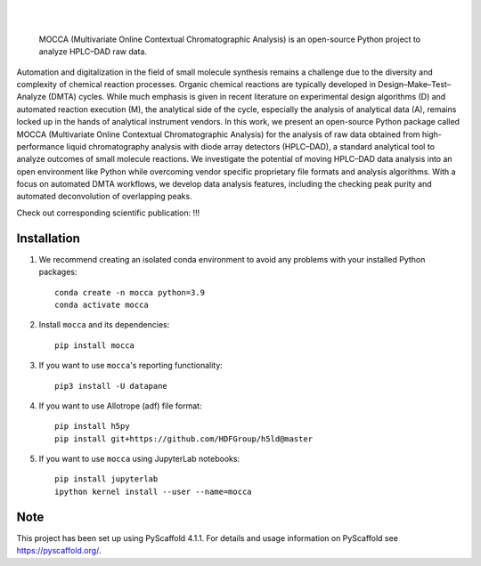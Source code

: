 .. These are examples of badges you might want to add to your README:
   please update the URLs accordingly

    .. image:: https://api.cirrus-ci.com/github/<USER>/mocca.svg?branch=main
        :alt: Built Status
        :target: https://cirrus-ci.com/github/<USER>/mocca
    .. image:: https://readthedocs.org/projects/mocca/badge/?version=latest
        :alt: ReadTheDocs
        :target: https://mocca.readthedocs.io/en/stable/
    .. image:: https://img.shields.io/coveralls/github/<USER>/mocca/main.svg
        :alt: Coveralls
        :target: https://coveralls.io/r/<USER>/mocca
    .. image:: https://img.shields.io/pypi/v/mocca.svg
        :alt: PyPI-Server
        :target: https://pypi.org/project/mocca/
    .. image:: https://img.shields.io/conda/vn/conda-forge/mocca.svg
        :alt: Conda-Forge
        :target: https://anaconda.org/conda-forge/mocca
    .. image:: https://pepy.tech/badge/mocca/month
        :alt: Monthly Downloads
        :target: https://pepy.tech/project/mocca
    .. image:: https://img.shields.io/twitter/url/http/shields.io.svg?style=social&label=Twitter
        :alt: Twitter
        :target: https://twitter.com/mocca

.. image:: https://img.shields.io/badge/-PyScaffold-005CA0?logo=pyscaffold
    :alt: Project generated with PyScaffold
    :target: https://pyscaffold.org/

|

.. image:: https://github.com/haascp/mocca/blob/master/docs/mocca_icon_w.png?raw=true

|

    MOCCA (Multivariate Online Contextual Chromatographic Analysis) is an open-source Python project to analyze HPLC–DAD raw data.


Automation and digitalization in the field of small molecule synthesis remains a challenge due to the diversity and complexity of chemical reaction processes. Organic chemical reactions are typically developed in Design–Make–Test–Analyze (DMTA) cycles. While much emphasis is given in recent literature on experimental design algorithms (D) and automated reaction execution (M), the analytical side of the cycle, especially the analysis of analytical data (A), remains locked up in the hands of analytical instrument vendors. In this work, we present an open-source Python package called MOCCA (Multivariate Online Contextual Chromatographic Analysis) for the analysis of raw data obtained from high-performance liquid chromatography analysis with diode array detectors (HPLC–DAD), a standard analytical tool to analyze outcomes of small molecule reactions. We investigate the potential of moving HPLC–DAD data analysis into an open environment like Python while overcoming vendor specific proprietary file formats and analysis algorithms. With a focus on automated DMTA workflows, we develop data analysis features, including the checking peak purity and automated deconvolution of overlapping peaks.

Check out corresponding scientific publication:
!!!

Installation
============
#. We recommend creating an isolated conda environment 
   to avoid any problems with your installed Python packages::

    conda create -n mocca python=3.9
    conda activate mocca

#. Install ``mocca`` and its dependencies::

    pip install mocca

#. If you want to use ``mocca``'s reporting functionality::

    pip3 install -U datapane

#. If you want to use Allotrope (adf) file format::

    pip install h5py
    pip install git+https://github.com/HDFGroup/h5ld@master

#. If you want to use ``mocca`` using JupyterLab notebooks::

    pip install jupyterlab
    ipython kernel install --user --name=mocca


.. _pyscaffold-notes:

Note
====

This project has been set up using PyScaffold 4.1.1. For details and usage
information on PyScaffold see https://pyscaffold.org/.
